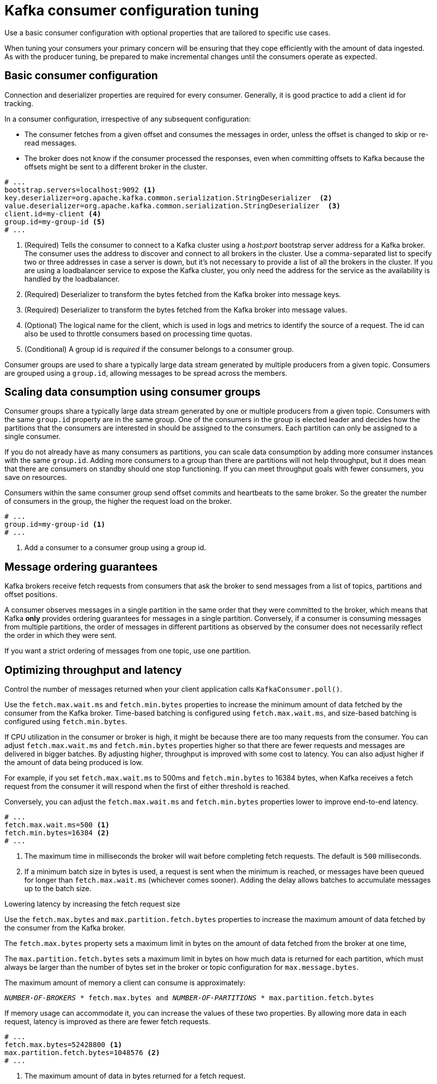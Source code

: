// This module is included in the following files:
//
// assembly-client-config.adoc

[id='con-consumer-config-properties-{context}']
= Kafka consumer configuration tuning

Use a basic consumer configuration with optional properties that are tailored to specific use cases.

When tuning your consumers your primary concern will be ensuring that they cope efficiently with the amount of data ingested.
As with the producer tuning, be prepared to make incremental changes until the consumers operate as expected.

== Basic consumer configuration

Connection and deserializer properties are required for every consumer.
Generally, it is good practice to add a client id for tracking.

In a consumer configuration, irrespective of any subsequent configuration:

* The consumer fetches from a given offset and consumes the messages in order, unless the offset is changed to skip or re-read messages.
* The broker does not know if the consumer processed the responses, even when committing offsets to Kafka because the offsets might be sent to a different broker in the cluster.

[source,shell,subs="+quotes,attributes"]
----
# ...
bootstrap.servers=localhost:9092 <1>
key.deserializer=org.apache.kafka.common.serialization.StringDeserializer  <2>
value.deserializer=org.apache.kafka.common.serialization.StringDeserializer  <3>
client.id=my-client <4>
group.id=my-group-id <5>
# ...
----
<1> (Required) Tells the consumer to connect to a Kafka cluster using a _host:port_ bootstrap server address for a Kafka broker.
The consumer uses the address to discover and connect to all brokers in the cluster.
Use a comma-separated list to specify two or three addresses in case a server is down, but it’s not necessary to provide a list of all the brokers in the cluster.
If you are using a loadbalancer service to expose the Kafka cluster, you only need the address for the service as the availability is handled by the loadbalancer.
<2> (Required) Deserializer to transform the bytes fetched from the Kafka broker into message keys.
<3> (Required) Deserializer to transform the bytes fetched from the Kafka broker into message values.
<4> (Optional) The logical name for the client, which is used in logs and metrics to identify the source of a request. The id can also be used to throttle consumers based on processing time quotas.
<5> (Conditional) A group id is _required_ if the consumer belongs to a consumer group.

Consumer groups are used to share a typically large data stream generated by multiple producers from a given topic.
Consumers are grouped using a `group.id`, allowing messages to be spread across the members.

== Scaling data consumption using consumer groups

Consumer groups share a typically large data stream generated by one or multiple producers from a given topic.
Consumers with the same `group.id` property are in the same group.
One of the consumers in the group is elected leader and decides how the partitions that the consumers are interested in should be assigned to the consumers.
Each partition can only be assigned to a single consumer.

If you do not already have as many consumers as partitions,
you can scale data consumption by adding more consumer instances with the same `group.id`.
Adding more consumers to a group than there are partitions will not help throughput,
but it does mean that there are consumers on standby should one stop functioning.
If you can meet throughput goals with fewer consumers, you save on resources.

Consumers within the same consumer group send offset commits and heartbeats to the same broker.
So the greater the number of consumers in the group, the higher the request load on the broker.

----
# ...
group.id=my-group-id <1>
# ...
----
<1> Add a consumer to a consumer group using a group id.

== Message ordering guarantees

Kafka brokers receive fetch requests from consumers that ask the broker to send messages from a list of topics, partitions and offset positions.

A consumer observes messages in a single partition in the same order that they were committed to the broker,
which means that Kafka *only* provides ordering guarantees for messages in a single partition.
Conversely, if a consumer is consuming messages from multiple partitions, the order of messages in different partitions as observed by the consumer does not necessarily reflect the order in which they were sent.

If you want a strict ordering of messages from one topic, use one partition.

== Optimizing throughput and latency

Control the number of messages returned when your client application calls `KafkaConsumer.poll()`.

Use the `fetch.max.wait.ms` and `fetch.min.bytes` properties to increase the minimum amount of data fetched by the consumer from the Kafka broker.
Time-based batching is configured using `fetch.max.wait.ms`, and size-based batching is configured using `fetch.min.bytes`.

If CPU utilization in the consumer or broker is high, it might be because there are too many requests from the consumer.
You can adjust `fetch.max.wait.ms` and `fetch.min.bytes` properties higher so that there are fewer requests and messages are delivered in bigger batches.
By adjusting higher, throughput is improved with some cost to latency.
You can also adjust higher if the amount of data being produced is low.

For example, if you set `fetch.max.wait.ms` to 500ms and `fetch.min.bytes` to 16384 bytes,
when Kafka receives a fetch request from the consumer it will respond when the first of either threshold is reached.

Conversely, you can adjust the `fetch.max.wait.ms` and `fetch.min.bytes` properties lower to improve end-to-end latency.

----
# ...
fetch.max.wait.ms=500 <1>
fetch.min.bytes=16384 <2>
# ...
----
<1> The maximum time in milliseconds the broker will wait before completing fetch requests.
The default is `500` milliseconds.
<2> If a minimum batch size in bytes is used, a request is sent when the minimum is reached, or messages have been queued for longer than `fetch.max.wait.ms` (whichever comes sooner).
Adding the delay allows batches to accumulate messages up to the batch size.

.Lowering latency by increasing the fetch request size

Use the `fetch.max.bytes` and `max.partition.fetch.bytes` properties to increase the maximum amount of data fetched by the consumer from the Kafka broker.

The `fetch.max.bytes` property sets a maximum limit in bytes on the amount of data fetched from the broker at one time,

The `max.partition.fetch.bytes` sets a maximum limit in bytes on how much data is returned for each partition,
which must always be larger than the number of bytes set in the broker or topic configuration for `max.message.bytes`.

The maximum amount of memory a client can consume is approximately:

[source,shell,subs="+quotes,attributes"]
----
_NUMBER-OF-BROKERS_ * fetch.max.bytes and _NUMBER-OF-PARTITIONS_ * max.partition.fetch.bytes
----

If memory usage can accommodate it, you can increase the values of these two properties.
By allowing more data in each request, latency is improved as there are fewer fetch requests.

----
# ...
fetch.max.bytes=52428800 <1>
max.partition.fetch.bytes=1048576 <2>
# ...
----
<1> The maximum amount of data in bytes returned for a fetch request.
<2> The maximum amount of data in bytes returned for each partition.

== Avoiding data loss or duplication when committing offsets

The Kafka _auto-commit mechanism_ allows a consumer to commit the offsets of messages automatically.
If enabled, the consumer will commit offsets received from polling the broker at 5000ms intervals.

The auto-commit mechanism is convenient, but it introduces a risk of data loss and duplication.
If a consumer has fetched and transformed a number of messages, but the system crashes with processed messages in the consumer buffer when performing an auto-commit, that data is lost.
If the system crashes after processing the messages, but before performing the auto-commit, the data is duplicated on another consumer instance after rebalancing.

To minimize the likelihood of data loss or duplication, set `enable.auto.commit` to `false` and develop your client application to have more control over committing offsets.
Or use `auto.commit.interval.ms=1` to decrease the intervals between commits.

By setting to `enable.auto.commit` to `false`, you can commit offsets after *all* processing has been performed and the message has been consumed.
For example, you can set up your application to call the Kafka `commitSync` and `commitAsync` commit APIs.

The `commitSync` API commits the offsets in a message batch returned from polling.
You call the API when you are finished processing all the messages in the batch.
If you use the `commitSync` API, the application will not poll for new messages until the last offset in the batch is committed.
If this impacts throughput unduly, you can commit less frequently,
or you can use the `commitAsync` API.
The `commitAsync` API does not wait for the broker to respond to a commit request,
but risks creating more duplicates when rebalancing.
A common approach is to combine both commit APIs in an application, with the `commitSync` API used just before shutting the consumer down or rebalancing to make sure the final commit is successful.

Also, consider using transactional ids and having idempotence enabled (`enable.idempotence=true`) on the producer side to guarantee exactly once delivery.
On the consumer side, you can then use the `isolation.level` property to control how transactional messages are read by the consumer.

The `isolation.level` property has two valid values:

* `read_committed`
* `read_uncommitted` (default)

Use `read_committed` to ensure that only transactional messages that have been committed are read by the consumer.
However, this will cause an increase in end-to-end latency, because the consumer won’t be able to return a message until the brokers have written the transaction markers that record the result of the transaction (_committed_ or _aborted_).

----
# ...
enable.auto.commit=false <1>
isolation.level=read_committed <2>
# ...
----
<1> Auto commit is set to false to provide more control over committing offsets
<2> Set to `read_committed` so that only committed messages are read by the consumer.

== Recovering from failure to avoid data loss

Use the `session.timeout.ms` and `heartbeat.interval.ms` properties to configure the time taken to check and recover from consumer failure within a consumer group.

The `session.timeout.ms` property specifies the maximum amount of time in milliseconds a consumer within a consumer group can be out of contact with a broker before being considered inactive and a _rebalancing_ is triggered between the active consumers in the group.
When the group rebalances, the partitions are reassigned to the members of the group.

The `heartbeat.interval.ms` property specifies the interval in milliseconds between _heartbeat_ checks to the consumer group coordinator to indicate that the consumer is active and connected.
The heartbeat interval must be lower, usually by a third, than the session timeout interval.

If you set the `session.timeout.ms` property lower, failing consumers are detected earlier, and rebalancing can take place quicker.
However, take care not to set the timeout so low that the broker fails to receive a heartbeat in time and triggers an unnecessary rebalance.

Decreasing the heartbeat interval reduces the chance of accidental rebalancing, but more frequent heartbeats increases the overhead on broker resources.

== Managing offset policy

Use the `auto.offset.reset` property to control how a consumer behaves when no offsets have been committed,
or a committed offset is no longer valid or deleted.

Suppose a consumer fails before an offset has been committed.
The consumer that then assumes responsibility for consuming the messages will start reading from the reassigned topic partition based on the reset policy.
The default value is `latest`, which starts at the end of the partition, and consequently means some messages are missed.
To avoid data loss, but increase the amount of processing, use the `earliest` value to start at the beginning of the partition.

----
# ...
heartbeat.interval.ms=3000 <1>
session.timeout.ms=10000 <2>
auto.offset.reset=earliest <3>
# ...
----
<1> Adjust the heartbeat interval lower according to anticipated rebalances.
<2> If no heartbeats are received by the kafka broker before the timeout duration expires, the consumer is removed from the consumer group and a rebalance is initiated.
If the broker configuration has a `group.min.session.timeout.ms` and `group.max.session.timeout.ms`, the session timeout value must be within that range.
<3> Set to `earliest` to return to the start of a partition and avoid data loss if offsets were not committed.

If the amount of data returned in a single fetch request is large,
a timeout might occur before the consumer has processed it.
If this is the case, you can lower `max.partition.fetch.bytes` or increase `session.timeout.ms`.

== Minimizing the impact of rebalances

The rebalancing of a partition between active consumers in a group is the time it takes for:

* Consumers to commit their offsets
* The new consumer group to be formed
* The group leader to assign partitions to group members
* The consumers in group to receive their assignments and start fetching

Clearly, the process increases the downtime of a service, particularly when it happens repeatedly during a rolling restart of a consumer group cluster.

In this situation, you can use the concept of _static membership_ to reduce the number of rebalances.
Rebalancing assigns topic partitions evenly among consumer group members.
Static membership uses persistence so that a consumer instance is recognized during a restart after a session timeout.

The consumer group coordinator can identify a new consumer instance using a unique id that is specified using the `group.instance.id` property.
During a restart, the consumer is assigned a new member id, but as a static member it continues with the same instance id,
and the same assignment of topic partitions is made.

If the consumer application does not make a call to poll at least every `max.poll.interval.ms milliseconds`, the consumer is considered to be failed, causing a rebalance.
If the application cannot process all the records returned from poll in time, you can avoid a rebalance by using the `max.poll.interval.ms` property to specify the interval in milliseconds between polls for new messages from a consumer.
Or you can use the `max.poll.records` property to set a maximum limit on the number of records returned from the consumer buffer, allowing your application to process fewer records within the max.poll.interval.ms limit.

[source,shell,subs="+quotes,attributes"]
----
# ...
group.instance.id=_UNIQUE-ID_ <1>
max.poll.interval.ms=300000 <2>
max.poll.records=500 <3>
# ...
----
<1> The unique instance id ensures that a new consumer instance receives the same assignment of topic partitions.
<2> Set the interval to check the consumer is continuing to process messages.
<3> Sets the number of processed records returned from the consumer.
